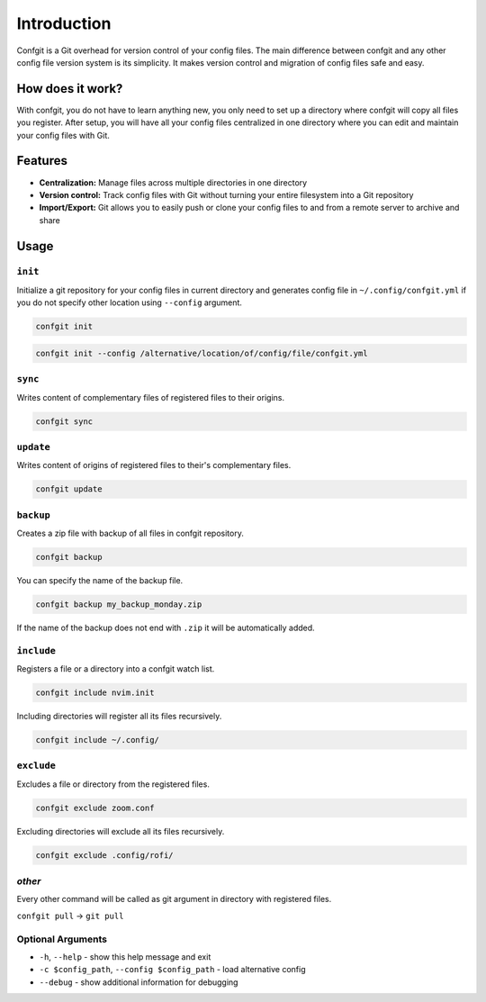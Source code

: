 Introduction
=======


.. image:: https://readthedocs.org/projects/confgit/badge/?version=latest
   :target: https://confgit.readthedocs.io/en/latest/?badge=latest
   :alt: Documentation Status


.. image:: https://www.codefactor.io/repository/github/yagarea/confgit/badge/master
   :target: https://www.codefactor.io/repository/github/yagarea/confgit/overview/master
   :alt: CodeFactor


.. image:: https://img.shields.io/badge/python-3.x-green.svg
   :target: https://www.python.org/
   :alt: Python 3.x

.. image:: https://img.shields.io/badge/PRs-welcome-brightgreen.svg?style=flat
   :target: http://makeapullrequest.com
   :alt: PRs Welcome


.. image:: https://img.shields.io/github/issues-pr/yagarea/confgit
   :target: https://github.com/yagarea/confgit/pulls
   :alt: PR info


.. image:: https://img.shields.io/github/issues/yagarea/confgit
   :target: https://github.com/yagarea/confgit/issues
   :alt: Open issues


.. image:: https://img.shields.io/github/stars/yagarea/confgit?style=social
   :target: https://github.com/yagarea/confgit/stargazers
   :alt: Repo stars


Confgit is a Git overhead for version control of your config files. The main difference between confgit and any other config file version system is its simplicity. It makes version control and migration of config files safe and easy.

How does it work?
-----------------

With confgit, you do not have to learn anything new, you only need to set up a directory where confgit will copy all files you register. After setup, you will have all your config files centralized in one directory where you can edit and maintain your config files with Git.

Features
--------

* **Centralization:** Manage files across multiple directories in one directory
* **Version control:** Track config files with Git without turning your entire filesystem into a Git repository
* **Import/Export:** Git allows you to easily push or clone your config files to and from a remote server to archive and share
  

Usage
-----

``init``
^^^^^^^^^^^^

Initialize a git repository for your config files in current directory and generates config file in ``~/.config/confgit.yml`` if you do not specify other location using ``--config`` argument.

.. code-block:: txt

   confgit init

.. code-block:: txt

   confgit init --config /alternative/location/of/config/file/confgit.yml

``sync``
^^^^^^^^^^^^

Writes content of complementary files of registered files to their origins.

.. code-block:: txt

   confgit sync

``update``
^^^^^^^^^^^^^^

Writes content of origins of registered files to their's complementary files.

.. code-block:: txt

   confgit update

``backup``
^^^^^^^^^^^^^^

Creates a zip file with backup of all files in confgit repository.

.. code-block:: txt

   confgit backup

You can specify the name of the backup file.

.. code-block:: txt

   confgit backup my_backup_monday.zip

If the name of the backup does not end with ``.zip`` it will be automatically added.

``include``
^^^^^^^^^^^^^^^

Registers a file or a directory into a confgit watch list.

.. code-block:: txt

   confgit include nvim.init

Including directories will register all its files recursively.

.. code-block:: txt

   confgit include ~/.config/

``exclude``
^^^^^^^^^^^^^^^

Excludes a file or directory from the registered files.

.. code-block:: txt

   confgit exclude zoom.conf

Excluding directories will exclude all its files recursively.

.. code-block:: txt

   confgit exclude .config/rofi/

*other*
^^^^^^^^^^^

Every other command will be called as git argument in directory with registered files.

``confgit pull`` -> ``git pull``

Optional Arguments
^^^^^^^^^^^^^^^^^^


* ``-h``\ , ``--help``                              - show this help message and exit
* ``-c $config_path``\ , ``--config $config_path``  - load alternative config
* ``--debug``                                   - show additional information for debugging

